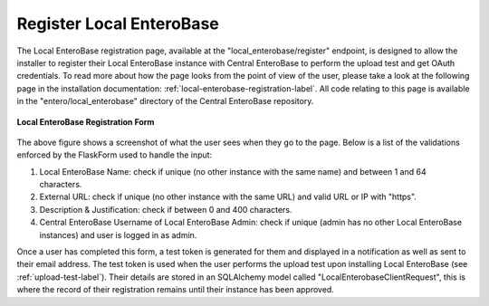 .. _register-local-enterobase-label:

Register Local EnteroBase
-------------------------

The Local EnteroBase registration page, available at the "local_enterobase/register" endpoint, is designed to allow the installer to register their Local EnteroBase instance with Central EnteroBase to perform the upload test and get OAuth credentials. To read more about how the page looks from the point of view of the user, please take a look at the following page in the installation documentation: :ref:`local-enterobase-registration-label`. All code relating to this page is available in the "entero/local_enterobase" directory of the Central EnteroBase repository.

.. figure:: ../../images/local_enterobase_registration_screenshot.png
   :width: 600
   :align: center
   :alt: Local EnteroBase Registration Form

   **Local EnteroBase Registration Form**

The above figure shows a screenshot of what the user sees when they go to the page. Below is a list of the validations enforced by the FlaskForm used to handle the input:

1. Local EnteroBase Name: check if unique (no other instance with the same name) and between 1 and 64 characters.
2. External URL: check if unique (no other instance with the same URL) and valid URL or IP with "https".
3. Description & Justification: check if between 0 and 400 characters.
4. Central EnteroBase Username of Local EnteroBase Admin: check if unique (admin has no other Local EnteroBase instances) and user is logged in as admin.

Once a user has completed this form, a test token is generated for them and displayed in a notification as well as sent to their email address. The test token is used when the user performs the upload test upon installing Local EnteroBase (see  :ref:`upload-test-label`). Their details are stored in an SQLAlchemy model called "LocalEnterobaseClientRequest", this is where the record of their registration remains until their instance has been approved.
